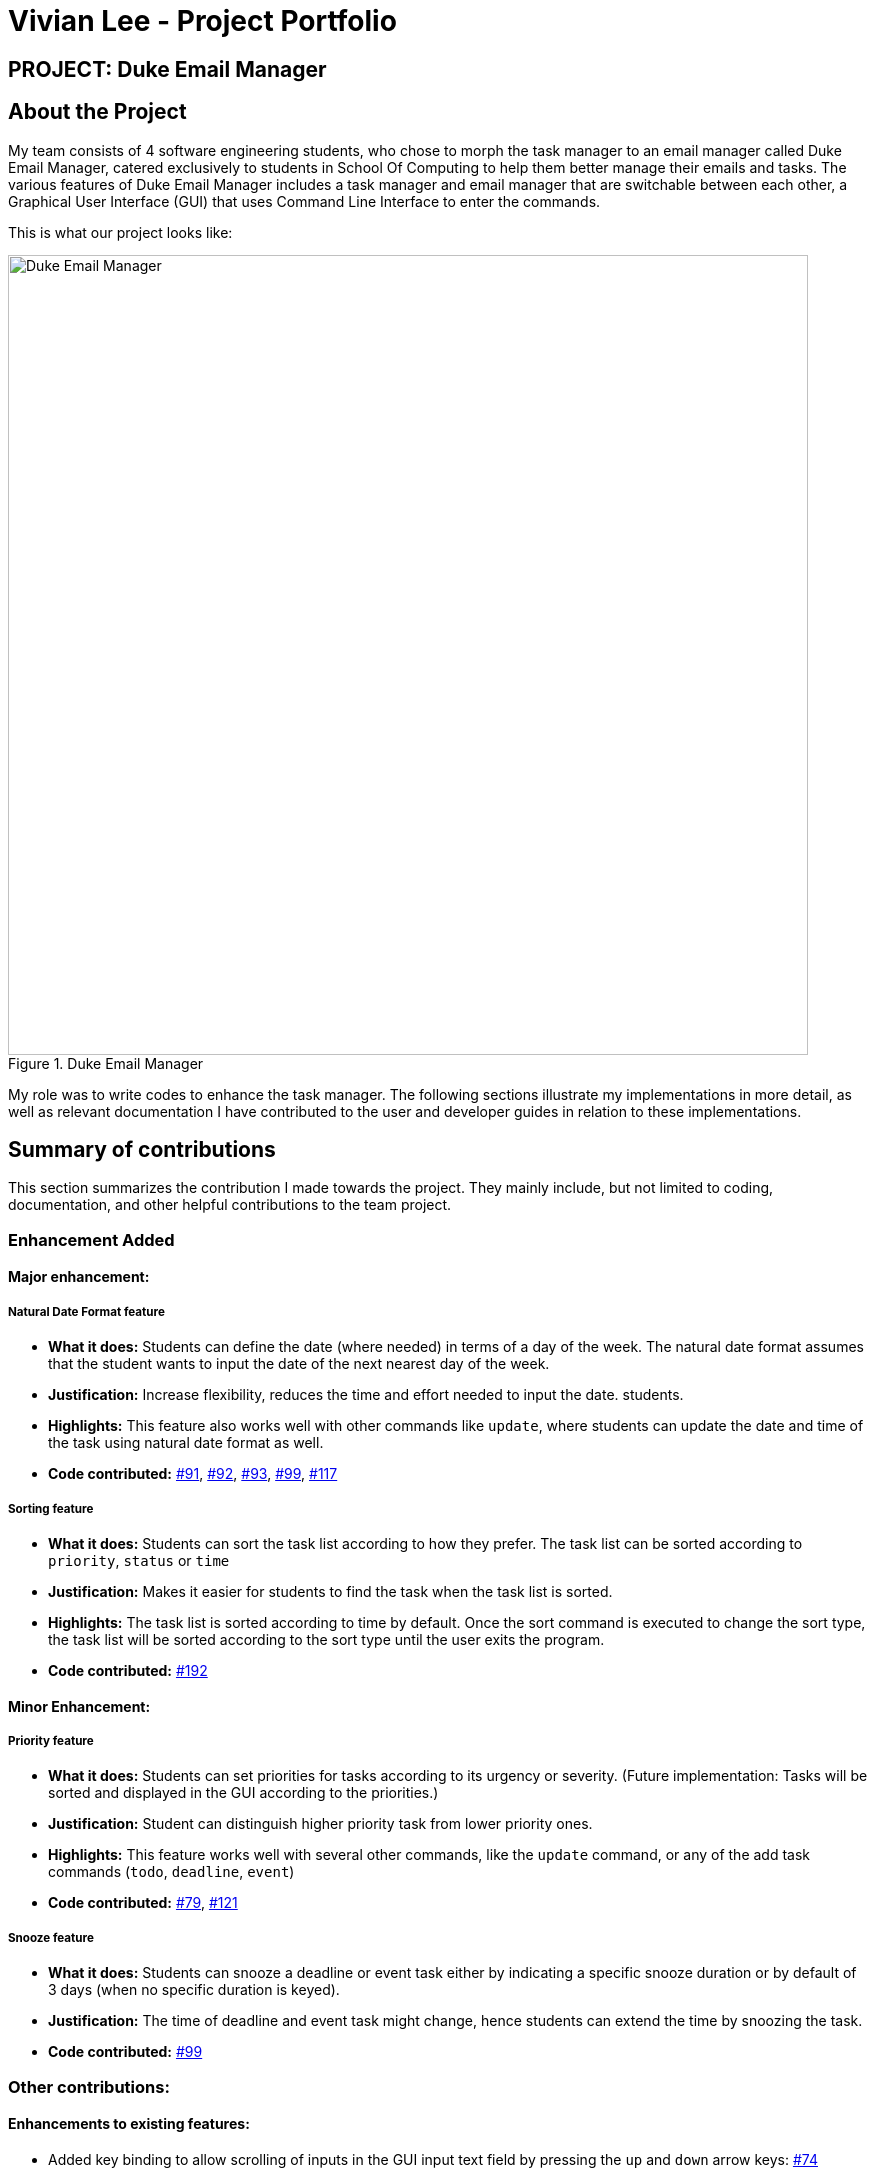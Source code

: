 = Vivian Lee - Project Portfolio
:site-section: AboutUs
:imagesDir: ../images
:stylesDir: ../stylesheets

== PROJECT: Duke Email Manager

== About the Project

My team consists of 4 software engineering students, who chose to morph the task manager to an email
manager called Duke Email Manager, catered exclusively to students in School Of Computing to help them
better manage their emails and tasks. The various features of Duke Email Manager includes a task manager and
email manager that are switchable between each other, a Graphical User Interface (GUI) that uses Command Line
Interface to enter the commands.

This is what our project looks like:

.Duke Email Manager
image::UI(2).png[Duke Email Manager, 800]

My role was to write codes to enhance the task manager. The following sections illustrate my
implementations in more detail, as well as relevant documentation I have contributed to the user and developer
guides in relation to these implementations.

== Summary of contributions

This section summarizes the contribution I made towards the project. They mainly include, but not
limited to coding, documentation, and other helpful contributions to the team project.

=== *Enhancement Added*

====  Major enhancement:
===== Natural Date Format feature
* *What it does:* Students can define the date (where needed) in terms of a day of the week. The natural date
format assumes that the student wants to input the date of the next nearest day of the week.

* *Justification:* Increase flexibility, reduces the time and effort needed to input the date.
students.

* *Highlights:* This feature also works well with other commands like `update`, where students can update
the date and time of the task using natural date format as well.

* *Code contributed:*
https://github.com/AY1920S1-CS2113T-F11-3/main/pull/91[#91],
https://github.com/AY1920S1-CS2113T-F11-3/main/pull/92[#92],
https://github.com/AY1920S1-CS2113T-F11-3/main/pull/93[#93],
https://github.com/AY1920S1-CS2113T-F11-3/main/pull/99[#99],
https://github.com/AY1920S1-CS2113T-F11-3/main/pull/117[#117]

===== Sorting feature
* *What it does:* Students can sort the task list according to how they prefer. The task list can be sorted
according to `priority`, `status` or `time`

* *Justification:* Makes it easier for students to find the task when the task list is sorted.

* *Highlights:* The task list is sorted according to time by default. Once the sort command is executed to
change the sort type, the task list will be sorted according to the sort type until the user exits the
program.

* *Code contributed:*
https://github.com/AY1920S1-CS2113T-F11-3/main/pull/192[#192]

==== Minor Enhancement:
===== Priority feature
* *What it does:* Students can set priorities for tasks according to its urgency or severity. (Future
implementation: Tasks will be sorted and displayed in the GUI according to the priorities.)

* *Justification:* Student can distinguish higher priority task from lower priority ones.

* *Highlights:* This feature works well with several other commands, like the `update` command, or any
of the add task commands (`todo`, `deadline`, `event`)

* *Code contributed:*
https://github.com/AY1920S1-CS2113T-F11-3/main/pull/79[#79],
https://github.com/AY1920S1-CS2113T-F11-3/main/pull/121[#121]

===== Snooze feature
* *What it does:* Students can snooze a deadline or event task either by indicating a specific snooze
duration or by default of 3 days (when no specific duration is keyed).

* *Justification:* The time of deadline and event task might change, hence students can extend the time by
snoozing the task.

* *Code contributed:*
https://github.com/AY1920S1-CS2113T-F11-3/main/pull/99[#99]

=== *Other contributions:*
==== Enhancements to existing features:
* Added key binding to allow scrolling of inputs in the GUI input text field by pressing the `up` and
`down` arrow keys: https://github.com/AY1920S1-CS2113T-F11-3/main/pull/74[#74]
* Added `clear` command on top of having just a `delete` command to clear the task list:
https://github.com/AY1920S1-CS2113T-F11-3/main/pull/119[#119]

==== Documentation:
* Added documentations for my features in the developer guide and user guide, which include some use cases
and test guide.

==== Community:
*** PRs reviewed: https://github.com/AY1920S1-CS2113T-F11-3/main/pull/81[#81],
https://github.com/AY1920S1-CS2113T-F11-3/main/pull/114[#114],
https://github.com/AY1920S1-CS2113T-F11-3/main/pull/185[#185]

*** C-Tagging adopted by group mate and was further enhanced to allow for more tags to be included in a
task: https://github.com/AY1920S1-CS2113T-F11-3/main/pull/60[#60], https://github.com/AY1920S1-CS2113T-F11-3/main/pull/62[#62]

== Contributions to the User Guide
We had to update our original User Guide with instructions for the enhancements we had added.
The following is an excerpt from our Duke Email Manager User Guide, showing additions that I have
made for some of my features.

|===
|_Given below are sections I contributed to the User Guide. They showcase my ability to write documentation targeting end-users._
|===

=== Set Priority Command: `set`
Format: `set ITEM_NUMBER -priority PRIORITY`

Sets a priority to a task.

Examples:

`set 1 -priority high`

`set 2 -priority med`

|===
|*NOTE*|The PRIORITY input is restricted to only *high*, *medium/med* or *low* (case insensitive). Any other
PRIORITY inputted will be invalid.

|===

|===
|*WARNING*|This command can override the priority set to a task by the command `update ITEM_NUMBER -priority
PRIORITY`
and vice versa. It also overrides the priority set to a task by the `todo`, `deadline` or `event` command,
but not the other way round.

|===

=== Snooze a task: `snooze`
Format: `snooze ITEM_NUMBER [-by NO_OF_DAYS]`

Snoozes the task by the NO_OF_DAYS.

Examples:

`snooze 3`

`snooze 1 -by 4`

|===
|*NOTE*|If the NO_OF_DAYS is not input, the `snooze` command will automatically snooze the task by 3 days. +
Only tasks of type `deadline` and `event` can be snoozed.

|===

|===
|*WARNING*|Once a task is snoozed, there is no undo option. To modify the date and time of the task, use the
`update`
command.

|===

=== Sort task list: `sort`
Format: `sort SORT_TYPE`

This command sorts the task list according to the SORT_TYPE.

Examples:

`sort priority`

`sort status`

|===
|*NOTE*| Task list is sorted according to `time` by default. The list can be sorted by `priority`, `status`
and `time`.
|===
|===
|Sorted by|How task list is displayed
|*`priority`*|tasks with higher priority will be at the top of the task list
|*`status`*|tasks that are not completed will be displayed at the top of the task list
|*`time`*|deadline or events tasks with nearest date and time will be at the top of the task list.
|===

=== Clear task list: `clear`
Format: `clear`

This command deletes all tasks in the list.

|===
|*WARNING*|Once executed, you will not be able to undo this command.
|===
|===
|*TIP*|If you execute this command by accident, you may return to your last saved state
by closing _Email Manager_ without using the `bye` command.
|===

== Contributions to the Developer Guide
I mainly contributed to the documentation of the features that I have implemented, which are mainly for the
task section. This includes use cases and test guides that are related to my features.

|===
|_Given below are an *extract* of what I contributed to the Developer Guide. They showcase my ability to write
technical documentation and the technical depth of my contributions to the project._
|===

=== Natural Dates Support

Natural dates support helps to speed up the process at which users enter their task details so that their
task can be added into the task list quickly.

|===
|ℹ️|This feature only works with `deadline` and `event` tasks.

|===

==== Implementation

The following sequence diagram below illustrates how this feature works:

.Natural Dates Support Sequence diagram
image::TaskParseNaturalDate (1) (2).png[Natural Dates Support, 800]

As seen from the diagram above, the Natural Dates support is facilitated by three classes, namely
`TaskCommandParseHelper`, `CommandParseHelper` and `TaskParseNaturalDateHelper`.

Given below is an example usage scenario and how Natural Dates Support behaves at each step.

*Step 1*: The user launches the application. The input type is currently in `email` mode.
The user wishes to add a task and keys in `flip` to switch input type to `task` mode.

*Step 2*: The user executes `deadline homework -time Mon 1200` to add a new deadline task. `UI` component captures the input and passes to `Logic` component to parse the input.

* `CommandParseHelper` takes in the `input`, parses and extracts the options and stores it inside ArrayList<Option>  `optionList`, then passes the `input` and `optionList` to `TaskCommandParseHelper`.

*Step 3*: `TaskCommandParseHelper` takes in the command, parses and extracts the time string of the task by calling `CommandParseHelper#extractTime(optionList)`.

*Step 4*: The extracted time string will go through `TaskParseNaturalDateHelper#getDate(timeString)`, which calls `TaskCommandParseHelper#checkTimeString(timeString)` and retrieves dateTimeString = new Pair<>(day, time).

*Step 5*: If `TaskParseNaturalDateHelper#isCorrectNaturalDate(day)` is true,
`TaskParseNaturalDateHelper#convertNaturalDate(day, time)` is called, else
`TaskParseNaturalDateHelper#parseDate(timeString)` is called.

*Step 6*: `TaskCommandParseHelper#parseTaskTime(optionList)` retrieve dateTime from
`TaskParseNaturalDateHelper` and returns it.

=== Sorting of Task List

The task list can be sorted according to what the user prefer.

==== Implementation

The following sequence diagram below illustrates how the sort command is parsed:

.parseSortCommand Sequence diagram
image::parseSortCommand (1) (1).png[Parse Sort Command, 800]

As seen from the diagram above, the parsing of sort command is facilitated by two class, namely
`TaskCommandParseHelper` and `TaskSortCommand`.

Given below is an example usage scenario and how `parseSortCommand` behaves at each step.

*Step 1*: The user launches the application.
The input type is currently in `email` mode.
The user wishes to check the task list and key in `flip` to switch input type to `task` mode.

*Step 2*: The user executes `sort priority` to sort the task list according to its priority. `UI` component captures the input and passes to `Logic` component to parse the input.

*Step 3*:  `TaskCommandParseHelper#parseSortCommand(input)` is called and extracts the sort type called
sortBy.

*Step 4*:  `TaskSortCommand#getSortType(sortBy)` is then called and returns the sort type according to sortBy

* E.g. If sortBy = "priority", sortType.PRIORITY will be returned.

*Step 5*: `TaskCommandParseHelper` returns new `TaskSortCommand(sortType)`

The following sequence diagram below illustrates how the sort command works:

.TaskSortCommand Sequence diagram
image::TaskSortCommand.png[Task Sort Command, 800]

As seen from the diagram above, the sort command is facilitated by four class, namely `TaskSortCommand`,
`Model`, `TaskList` and `UI`.

Given below is an example usage scenario and how `TaskSortCommand` behaves at each step.

*Step 1*: The user executes `sort status` to sort the task list according to whether it is completed or not.

*Step 2*: `Model#getTaskList()` is called and the current taskList is returned.

*Step 3*: `TaskList#setSortType(sortType)` is called and returns a response message after calling
`TaskList#constructSortMessage(sortType)`.

*Step 4*: The UI displays the response message and `TaskSortCommand#execute(model)` returns true if the
sort type in `TaskList` is set correctly.

The following activity diagram shows the method `sortByType()` that changes how the task list is sorted
according to the sort type:

.sortByType activity diagram
image::sortByType.png[Sort By Type, 300]

|===
|ℹ️|The task list is sorted according to time by default.

|===

Given below is an example usage scenario and how `TaskSortCommand` behaves at each step.

*Step 1*: The user wishes sort the task list according to the priority level of the tasks and executes
`sort priority`.

*Step 2*: The sort type is changed to `PRIORITY` from `TIME`, and the sorting method is changed.

*Step 3*: `sortByType() is called by `Model#updateGuiTaskList()` on every user input to keep task list sorted.
